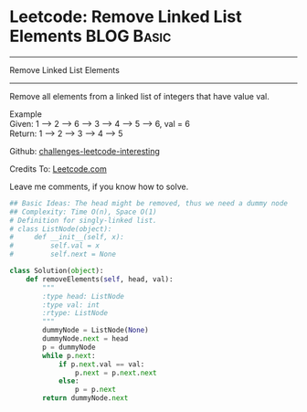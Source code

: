 * Leetcode: Remove Linked List Elements                          :BLOG:Basic:
#+STARTUP: showeverything
#+OPTIONS: toc:nil \n:t ^:nil creator:nil d:nil
:PROPERTIES:
:type:     #codetemplate, #linkedlist
:END:
---------------------------------------------------------------------
Remove Linked List Elements
---------------------------------------------------------------------
Remove all elements from a linked list of integers that have value val.

Example
Given: 1 --> 2 --> 6 --> 3 --> 4 --> 5 --> 6, val = 6
Return: 1 --> 2 --> 3 --> 4 --> 5

Github: [[url-external:https://github.com/DennyZhang/challenges-leetcode-interesting/tree/master/remove-linked-list-elements][challenges-leetcode-interesting]]

Credits To: [[url-external:https://leetcode.com/problems/remove-linked-list-elements/description/][Leetcode.com]]

Leave me comments, if you know how to solve.

#+BEGIN_SRC python
## Basic Ideas: The head might be removed, thus we need a dummy node
## Complexity: Time O(n), Space O(1)
# Definition for singly-linked list.
# class ListNode(object):
#     def __init__(self, x):
#         self.val = x
#         self.next = None

class Solution(object):
    def removeElements(self, head, val):
        """
        :type head: ListNode
        :type val: int
        :rtype: ListNode
        """
        dummyNode = ListNode(None)
        dummyNode.next = head
        p = dummyNode
        while p.next:
            if p.next.val == val:
                p.next = p.next.next
            else:
                p = p.next
        return dummyNode.next
#+END_SRC
